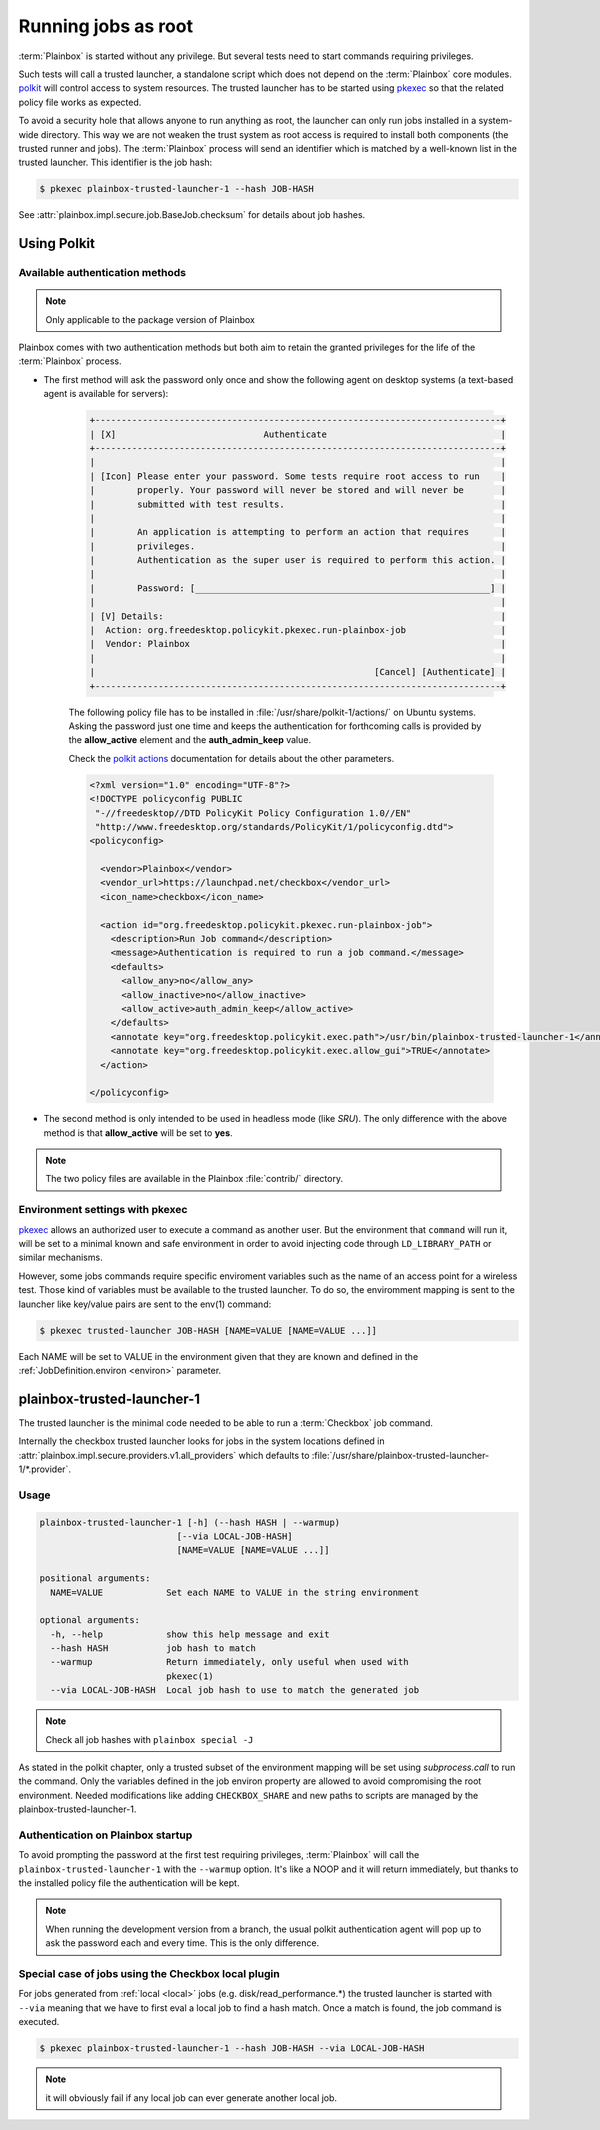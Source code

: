 Running jobs as root
====================

:term:`Plainbox` is started without any privilege.  But several tests need to
start commands requiring privileges.

Such tests will call a trusted launcher, a standalone script which does not
depend on the :term:`Plainbox` core modules.
`polkit <http://www.freedesktop.org/wiki/Software/polkit>`_ will control access
to system resources.  The trusted launcher has to be started using
`pkexec <http://www.freedesktop.org/software/polkit/docs/0.105/pkexec.1.html>`_
so that the related policy file works as expected.

To avoid a security hole that allows anyone to run anything as root, the
launcher can only run jobs installed in a system-wide directory. This way we
are not weaken the trust system as root access is required to install both
components (the trusted runner and jobs). The :term:`Plainbox` process will
send an identifier which is matched by a well-known list in the trusted
launcher. This identifier is the job hash:

.. code-block:: bash

    $ pkexec plainbox-trusted-launcher-1 --hash JOB-HASH

See :attr:`plainbox.impl.secure.job.BaseJob.checksum` for details about job
hashes.

Using Polkit
^^^^^^^^^^^^

Available authentication methods
--------------------------------

.. note::

    Only applicable to the package version of Plainbox

Plainbox comes with two authentication methods but both aim to retain the
granted privileges for the life of the :term:`Plainbox` process.

* The first method will ask the password only once and show the following
  agent on desktop systems (a text-based agent is available for servers):

    .. code-block:: text

        +-----------------------------------------------------------------------------+
        | [X]                            Authenticate                                 |
        +-----------------------------------------------------------------------------+
        |                                                                             |
        | [Icon] Please enter your password. Some tests require root access to run    |
        |        properly. Your password will never be stored and will never be       |
        |        submitted with test results.                                         |
        |                                                                             |
        |        An application is attempting to perform an action that requires      |
        |        privileges.                                                          |
        |        Authentication as the super user is required to perform this action. |
        |                                                                             |
        |        Password: [________________________________________________________] |
        |                                                                             |
        | [V] Details:                                                                |
        |  Action: org.freedesktop.policykit.pkexec.run-plainbox-job                  |
        |  Vendor: Plainbox                                                           |
        |                                                                             |
        |                                                     [Cancel] [Authenticate] |
        +-----------------------------------------------------------------------------+

    The following policy file has to be installed in
    :file:`/usr/share/polkit-1/actions/` on Ubuntu systems. Asking the
    password just one time and keeps the authentication for forthcoming calls
    is provided by the **allow_active** element and the **auth_admin_keep**
    value.

    Check the `polkit actions <http://www.freedesktop.org/software/polkit/docs/0.105/polkit.8.html#polkit-declaring-actions>`_
    documentation for details about the other parameters.

    .. code-block:: xml

        <?xml version="1.0" encoding="UTF-8"?>
        <!DOCTYPE policyconfig PUBLIC
         "-//freedesktop//DTD PolicyKit Policy Configuration 1.0//EN"
         "http://www.freedesktop.org/standards/PolicyKit/1/policyconfig.dtd">
        <policyconfig>

          <vendor>Plainbox</vendor>
          <vendor_url>https://launchpad.net/checkbox</vendor_url>
          <icon_name>checkbox</icon_name>

          <action id="org.freedesktop.policykit.pkexec.run-plainbox-job">
            <description>Run Job command</description>
            <message>Authentication is required to run a job command.</message>
            <defaults>
              <allow_any>no</allow_any>
              <allow_inactive>no</allow_inactive>
              <allow_active>auth_admin_keep</allow_active>
            </defaults>
            <annotate key="org.freedesktop.policykit.exec.path">/usr/bin/plainbox-trusted-launcher-1</annotate>
            <annotate key="org.freedesktop.policykit.exec.allow_gui">TRUE</annotate>
          </action>

        </policyconfig>

* The second method is only intended to be used in headless mode (like `SRU`).
  The only difference with the above method is that **allow_active** will be
  set to **yes**.

.. note::

    The two policy files are available in the Plainbox :file:`contrib/`
    directory.

Environment settings with pkexec
--------------------------------

`pkexec <http://www.freedesktop.org/software/polkit/docs/0.105/pkexec.1.html>`_
allows an authorized user to execute a command as another user.  But the
environment that ``command`` will run it, will be set to a minimal known and
safe environment in order to avoid injecting code through ``LD_LIBRARY_PATH``
or similar mechanisms.

However, some jobs commands require specific enviroment variables such as the
name of an access point for a wireless test. Those kind of variables must be
available to the trusted launcher. To do so, the enviromment mapping is sent
to the launcher like key/value pairs are sent to the env(1) command:

.. code-block:: bash

    $ pkexec trusted-launcher JOB-HASH [NAME=VALUE [NAME=VALUE ...]]

Each NAME will be set to VALUE in the environment given that they are known
and defined in the :ref:`JobDefinition.environ <environ>` parameter.

plainbox-trusted-launcher-1
^^^^^^^^^^^^^^^^^^^^^^^^^^^

The trusted launcher is the minimal code needed to be able to run a
:term:`Checkbox` job command.

Internally the checkbox trusted launcher looks for jobs in the system locations
defined in :attr:`plainbox.impl.secure.providers.v1.all_providers` which
defaults to :file:`/usr/share/plainbox-trusted-launcher-1/*.provider`.

Usage
-----

.. code-block:: text

    plainbox-trusted-launcher-1 [-h] (--hash HASH | --warmup)
                              [--via LOCAL-JOB-HASH]
                              [NAME=VALUE [NAME=VALUE ...]]

    positional arguments:
      NAME=VALUE            Set each NAME to VALUE in the string environment

    optional arguments:
      -h, --help            show this help message and exit
      --hash HASH           job hash to match
      --warmup              Return immediately, only useful when used with
                            pkexec(1)
      --via LOCAL-JOB-HASH  Local job hash to use to match the generated job

.. note::

    Check all job hashes with ``plainbox special -J``

As stated in the polkit chapter, only a trusted subset of the environment
mapping will be set using `subprocess.call` to run the command.  Only the
variables defined in the job environ property are allowed to avoid compromising
the root environment. Needed modifications like adding ``CHECKBOX_SHARE`` and
new paths to scripts are managed by the plainbox-trusted-launcher-1.

Authentication on Plainbox startup
----------------------------------

To avoid prompting the password at the first test requiring privileges,
:term:`Plainbox` will call the ``plainbox-trusted-launcher-1`` with the
``--warmup`` option.  It's like a NOOP and it will return immediately, but
thanks to the installed policy file the authentication will be kept.

.. note::

    When running the development version from a branch, the usual polkit
    authentication agent will pop up to ask the password each and every time.
    This is the only difference.

Special case of jobs using the Checkbox local plugin
----------------------------------------------------

For jobs generated from :ref:`local <local>` jobs (e.g.
disk/read_performance.*) the trusted launcher is started with ``--via`` meaning
that we have to first eval a local job to find a hash match. Once a match is
found, the job command is executed.

.. code-block:: bash

    $ pkexec plainbox-trusted-launcher-1 --hash JOB-HASH --via LOCAL-JOB-HASH

.. note::

    it will obviously fail if any local job can ever generate another local job.
